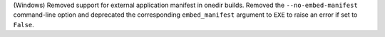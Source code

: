 (Windows) Removed support for external application manifest in onedir
builds. Removed the ``--no-embed-manifest`` command-line option and
deprecated the corresponding ``embed_manifest`` argument to ``EXE``
to raise an error if set to ``False``.
